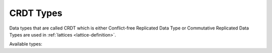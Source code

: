 .. _crdt-types:

==========
CRDT Types
==========

Data types that are called CRDT which is either Conflict-free Replicated Data Type or Commutative Replicated Data Types are used in
:ref:`lattices <lattice-definition>`.

Available types:

.. crdt:: counter

   ever-increasing counter

   .. code-block:: javascript

      // some initial value
      {"user_visits_counter": 1}
      // next value
      {"user_visits_counter": 2}

      // on update this value will be ignored
      {"user_visits_counter": 1}

.. crdt:: set

    set of some elements, the set can only grow (new elements added) and
    elements can never be deleted from the set

   .. code-block:: javascript

      {"last_message_set": [1, 12, 13465]}

      // on update -- will have no effect
      {"last_message_set": [1, 12]}

.. crdt:: register

    a value with a timestamp or a version, which is updated with
    last-write-wins (LWW) semantics. Any valid json might be used as a value.

    .. code-block:: javascript

       {"status_register": [1, {"icon": "busy", "message": "working"}]}
       // next value
       {"status_register": [2, {"icon": "ready_for_chat", "message": "???"}]}

       // on update -- will have no effect
       {"status_register": [1, {"icon": "offline", "message": "disconnected"}]}

       {"another_register": [1503339804.859186, "hello_string"]}

    .. note:: Only non-negative values might be used as a version. Both
       integers and floating point number are okay, but value will be treated
